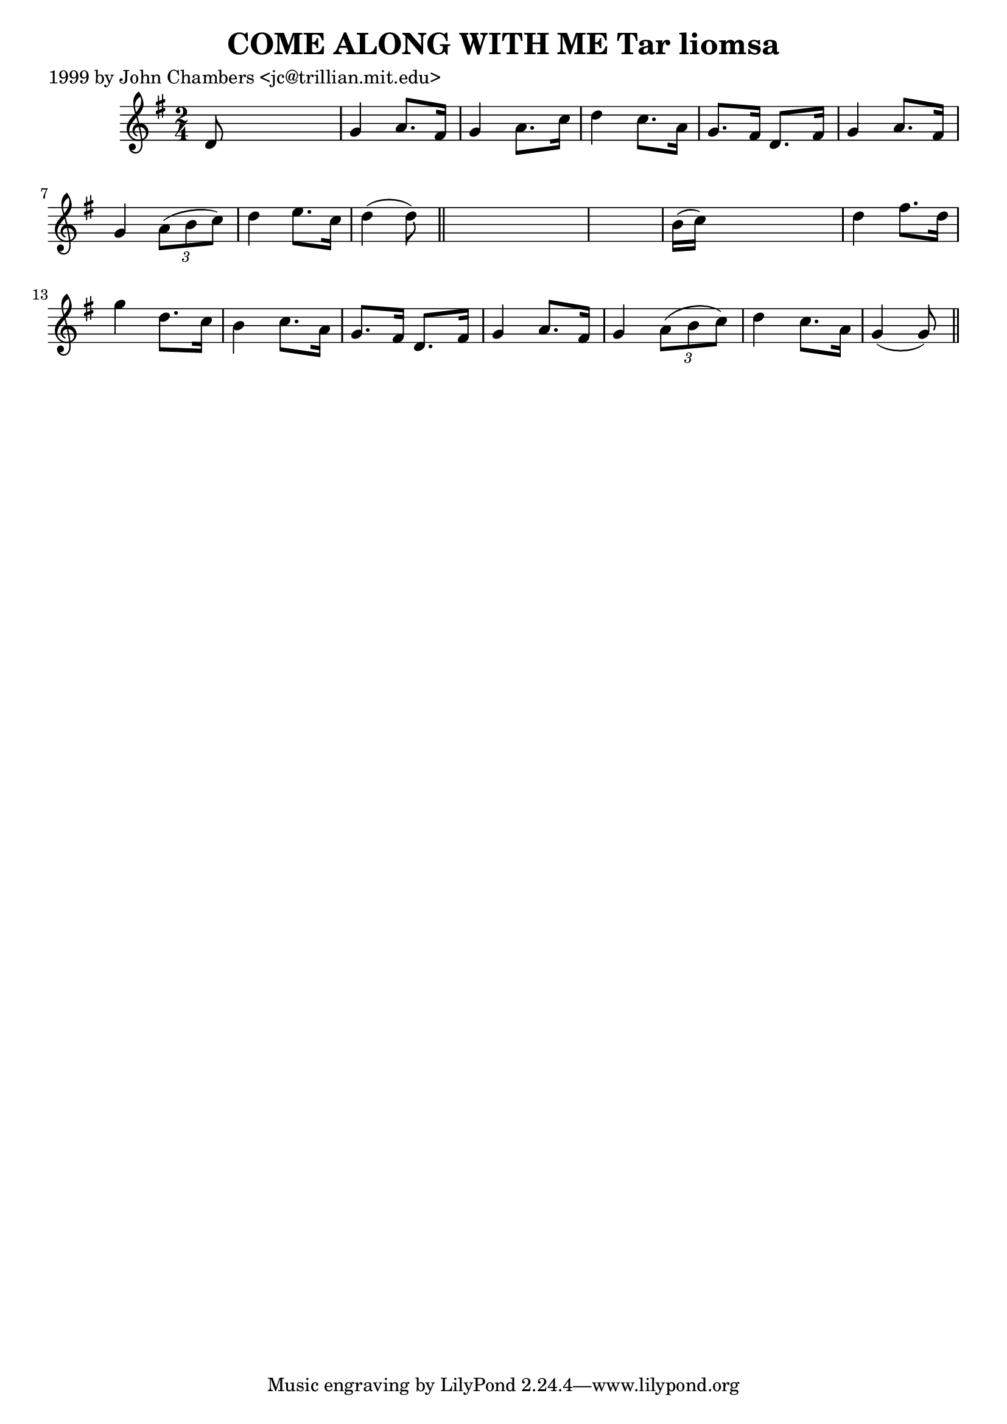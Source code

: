 
\version "2.16.2"
% automatically converted by musicxml2ly from xml/0343_jc.xml

%% additional definitions required by the score:
\language "english"


\header {
    poet = "1999 by John Chambers <jc@trillian.mit.edu>"
    encoder = "abc2xml version 63"
    encodingdate = "2015-01-25"
    title = "COME ALONG WITH ME
Tar liomsa"
    }

\layout {
    \context { \Score
        autoBeaming = ##f
        }
    }
PartPOneVoiceOne =  \relative d' {
    \key g \major \time 2/4 d8 s4. | % 2
    g4 a8. [ fs16 ] | % 3
    g4 a8. [ c16 ] | % 4
    d4 c8. [ a16 ] | % 5
    g8. [ fs16 ] d8. [ fs16 ] | % 6
    g4 a8. [ fs16 ] | % 7
    g4 \times 2/3 {
        a8 ( [ b8 c8 ) ] }
    | % 8
    d4 e8. [ c16 ] | % 9
    d4 ( d8 ) \bar "||"
    s8*5 | % 11
    b16 ( [ c16 ) ] s4. | % 12
    d4 fs8. [ d16 ] | % 13
    g4 d8. [ c16 ] | % 14
    b4 c8. [ a16 ] | % 15
    g8. [ fs16 ] d8. [ fs16 ] | % 16
    g4 a8. [ fs16 ] | % 17
    g4 \times 2/3 {
        a8 ( [ b8 c8 ) ] }
    | % 18
    d4 c8. [ a16 ] | % 19
    g4 ( g8 ) \bar "||"
    }


% The score definition
\score {
    <<
        \new Staff <<
            \context Staff << 
                \context Voice = "PartPOneVoiceOne" { \PartPOneVoiceOne }
                >>
            >>
        
        >>
    \layout {}
    % To create MIDI output, uncomment the following line:
    %  \midi {}
    }

